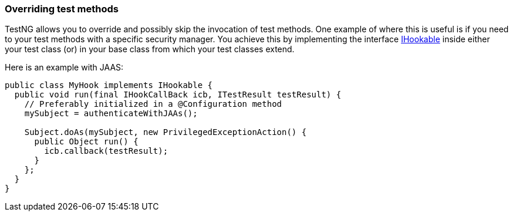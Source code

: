 === Overriding test methods

:url: https://javadoc.io/static/org.testng/testng/{version-label}

TestNG allows you to override and possibly skip the invocation of test methods.
One example of where this is useful is if you need to your test methods with a specific security manager. You achieve this by implementing the interface {url}/org/testng/IHookable.html[IHookable] inside either your test class (or) in your base class from which your test classes extend.

Here is an example with JAAS:

[source, java]

----
public class MyHook implements IHookable {
  public void run(final IHookCallBack icb, ITestResult testResult) {
    // Preferably initialized in a @Configuration method
    mySubject = authenticateWithJAAs();

    Subject.doAs(mySubject, new PrivilegedExceptionAction() {
      public Object run() {
        icb.callback(testResult);
      }
    };
  }
}
----
